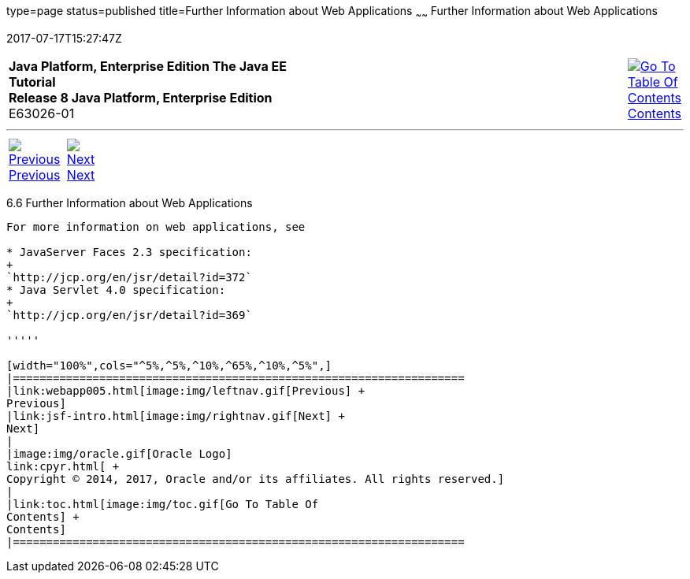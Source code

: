 type=page
status=published
title=Further Information about Web Applications
~~~~~~
Further Information about Web Applications
==========================================
2017-07-17T15:27:47Z

[[top]]

[width="100%",cols="50%,45%,^5%",]
|=======================================================================
|*Java Platform, Enterprise Edition The Java EE Tutorial* +
*Release 8 Java Platform, Enterprise Edition* +
E63026-01
|
|link:toc.html[image:img/toc.gif[Go To Table Of
Contents] +
Contents]
|=======================================================================

'''''

[cols="^5%,^5%,90%",]
|=======================================================================
|link:webapp005.html[image:img/leftnav.gif[Previous] +
Previous] 
|link:jsf-intro.html[image:img/rightnav.gif[Next] +
Next] | 
|=======================================================================


[[BNAFC]]

[[further-information-about-web-applications]]
6.6 Further Information about Web Applications
----------------------------------------------

For more information on web applications, see

* JavaServer Faces 2.3 specification:
+
`http://jcp.org/en/jsr/detail?id=372`
* Java Servlet 4.0 specification:
+
`http://jcp.org/en/jsr/detail?id=369`

'''''

[width="100%",cols="^5%,^5%,^10%,^65%,^10%,^5%",]
|====================================================================
|link:webapp005.html[image:img/leftnav.gif[Previous] +
Previous] 
|link:jsf-intro.html[image:img/rightnav.gif[Next] +
Next]
|
|image:img/oracle.gif[Oracle Logo]
link:cpyr.html[ +
Copyright © 2014, 2017, Oracle and/or its affiliates. All rights reserved.]
|
|link:toc.html[image:img/toc.gif[Go To Table Of
Contents] +
Contents]
|====================================================================
